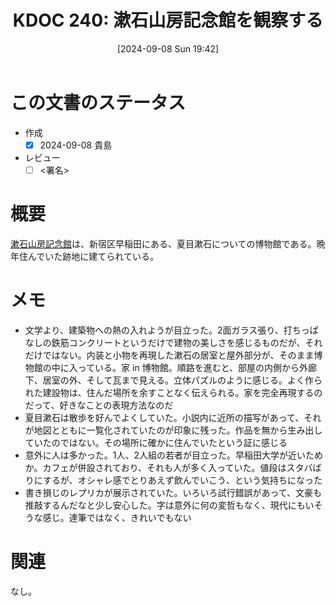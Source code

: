 :properties:
:ID: 20240908T194251
:end:
#+title:      KDOC 240: 漱石山房記念館を観察する
#+date:       [2024-09-08 Sun 19:42]
#+filetags:   :draft:essay:
#+identifier: 20240908T194251

# (denote-rename-file-using-front-matter (buffer-file-name) 0)
# (save-excursion (while (re-search-backward ":draft" nil t) (replace-match "")))
# (flush-lines "^\\#\s.+?")

# ====ポリシー。
# 1ファイル1アイデア。
# 1ファイルで内容を完結させる。
# 常にほかのエントリとリンクする。
# 自分の言葉を使う。
# 参考文献を残しておく。
# 文献メモの場合は、感想と混ぜないこと。1つのアイデアに反する
# ツェッテルカステンの議論に寄与するか
# 頭のなかやツェッテルカステンにある問いとどのようにかかわっているか
# エントリ間の接続を発見したら、接続エントリを追加する。カード間にあるリンクの関係を説明するカード。
# アイデアがまとまったらアウトラインエントリを作成する。リンクをまとめたエントリ。
# エントリを削除しない。古いカードのどこが悪いかを説明する新しいカードへのリンクを追加する。
# 恐れずにカードを追加する。無意味の可能性があっても追加しておくことが重要。

# ====永久保存メモのルール。
# 自分の言葉で書く。
# 後から読み返して理解できる。
# 他のメモと関連付ける。
# ひとつのメモにひとつのことだけを書く。
# メモの内容は1枚で完結させる。
# 論文の中に組み込み、公表できるレベルである。

# ====価値があるか。
# その情報がどういった文脈で使えるか。
# どの程度重要な情報か。
# そのページのどこが本当に必要な部分なのか。

* この文書のステータス
- 作成
  - [X] 2024-09-08 貴島
- レビュー
  - [ ] <署名>
# (progn (kill-line -1) (insert (format "  - [X] %s 貴島" (format-time-string "%Y-%m-%d"))))

# 関連をつけた。
# タイトルがフォーマット通りにつけられている。
# 内容をブラウザに表示して読んだ(作成とレビューのチェックは同時にしない)。
# 文脈なく読めるのを確認した。
# おばあちゃんに説明できる。
# いらない見出しを削除した。
# タグを適切にした。
# すべてのコメントを削除した。
* 概要
# 本文(タイトルをつける)。
[[https://ja.wikipedia.org/wiki/%E6%96%B0%E5%AE%BF%E5%8C%BA%E7%AB%8B%E6%BC%B1%E7%9F%B3%E5%B1%B1%E6%88%BF%E8%A8%98%E5%BF%B5%E9%A4%A8][漱石山房記念館]]は、新宿区早稲田にある、夏目漱石についての博物館である。晩年住んでいた跡地に建てられている。
* メモ
- 文学より、建築物への熱の入れようが目立った。2面ガラス張り、打ちっぱなしの鉄筋コンクリートというだけで建物の美しさを感じるものだが、それだけではない。内装と小物を再現した漱石の居室と屋外部分が、そのまま博物館の中に入っている。家 in 博物館。順路を進むと、部屋の内側から外廊下、居室の外、そして瓦まで見える。立体パズルのように感じる。よく作られた建設物は、住んだ場所を余すことなく伝えられる。家を完全再現するのだって、好きなことの表現方法なのだ
- 夏目漱石は散歩を好んでよくしていた。小説内に近所の描写があって、それが地図とともに一覧化されていたのが印象に残った。作品を無から生み出していたのではない。その場所に確かに住んでいたという証に感じる
- 意外に人は多かった。1人、2人組の若者が目立った。早稲田大学が近いためか。カフェが併設されており、それも人が多く入っていた。値段はスタバばりにするが、オシャレ感でとりあえず飲んでいこう、という気持ちになった
- 書き損じのレプリカが展示されていた。いろいろ試行錯誤があって、文豪も推敲するんだなと少し安心した。字は意外に何の変哲もなく、現代にもいそうな感じ。達筆ではなく、きれいでもない

* 関連
なし。
# 関連するエントリ。なぜ関連させたか理由を書く。意味のあるつながりを意識的につくる。
# この事実は自分のこのアイデアとどう整合するか。
# この現象はあの理論でどう説明できるか。
# ふたつのアイデアは互いに矛盾するか、互いを補っているか。
# いま聞いた内容は以前に聞いたことがなかったか。
# メモ y についてメモ x はどういう意味か。
